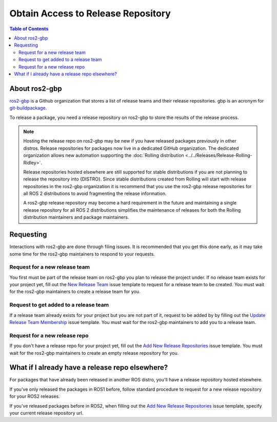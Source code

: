 Obtain Access to Release Repository
===================================

.. contents:: Table of Contents
   :depth: 3
   :local:

About ros2-gbp
--------------

`ros2-gbp <https://github.com/ros2-gbp>`_ is a Github organization that stores a list of release
teams and their release repositories. gbp is an acronym for
`git-buildpackage <http://honk.sigxcpu.org/projects/git-buildpackage/manual-html/man.gbp.buildpackage.html>`_.

To release a package, you need a release repository on
ros2-gbp to store the results of the release process.

.. note::

   Hosting the release repo on ros2-gbp may be new if you have released packages previously in
   other distros. Release repositories for packages now live in a dedicated GitHub organization.
   The dedicated organization allows new automation supporting the
   :doc:`Rolling distribution <../../Releases/Release-Rolling-Ridley>`.

   Release repositories hosted elsewhere are still supported for stable distributions if you are not
   planning to release the repository into {DISTRO}.
   Since stable distributions created from Rolling will start with release repositories in the
   ros2-gbp organization it is recommend that you use the ros2-gbp release repositories for all
   ROS 2 distributions to avoid fragmenting the release information.

   A ros2-gbp release repository may become a hard requirement in the future and
   maintaining a single release repository for all ROS 2 distributions simplifies the maintenance of
   releases for both the Rolling distribution maintainers and package maintainers.

Requesting
----------

Interactions with ros2-gbp are done through filing issues. It is recommended that you get this done
early, as it may take some time for the ros2-gbp maintainers to respond to your requests.

Request for a new release team
^^^^^^^^^^^^^^^^^^^^^^^^^^^^^^

You first must be part of the release team on ros2-gbp you plan to release the project under.
If no release team exists for your project yet, fill out the
`New Release Team <https://github.com/ros2-gbp/ros2-gbp-github-org/issues/new?assignees=&labels=&template=new_release_team.md&title=Add+release+team>`_
issue template to request for a release team to be created.
You must wait for the ros2-gbp maintainers to create a release team for you.

Request to get added to a release team
^^^^^^^^^^^^^^^^^^^^^^^^^^^^^^^^^^^^^^

If a release team already exists for your project but you are not part of it, request to be added by
by filling out the
`Update Release Team Membership <https://github.com/ros2-gbp/ros2-gbp-github-org/issues/new?assignees=&labels=&template=update_release_team_membership.md&title=Update+release+team+membership>`_
issue template.
You must wait for the ros2-gbp maintainers to add you to a release team.

Request for a new release repo
^^^^^^^^^^^^^^^^^^^^^^^^^^^^^^

If you don't have a release repo for your project yet, fill out the
`Add New Release Repositories <https://github.com/ros2-gbp/ros2-gbp-github-org/issues/new?assignees=&labels=&template=new_release_repository.md&title=Add+new+release+repositories>`_
issue template.
You must wait for the ros2-gbp maintainers to create an empty release repository for you.


What if I already have a release repo elsewhere?
------------------------------------------------

For packages that have already been released in another ROS distro, you'll have a release repository
hosted elsewhere.

If you've only released the packages in ROS1 before, follow standard procedure to request for
a new release repository for your ROS2 releases.

If you've released packages before in ROS2, when filling out the
`Add New Release Repositories <https://github.com/ros2-gbp/ros2-gbp-github-org/issues/new?assignees=&labels=&template=new_release_repository.md&title=Add+new+release+repositories>`_
issue template, specify your current release repository url.